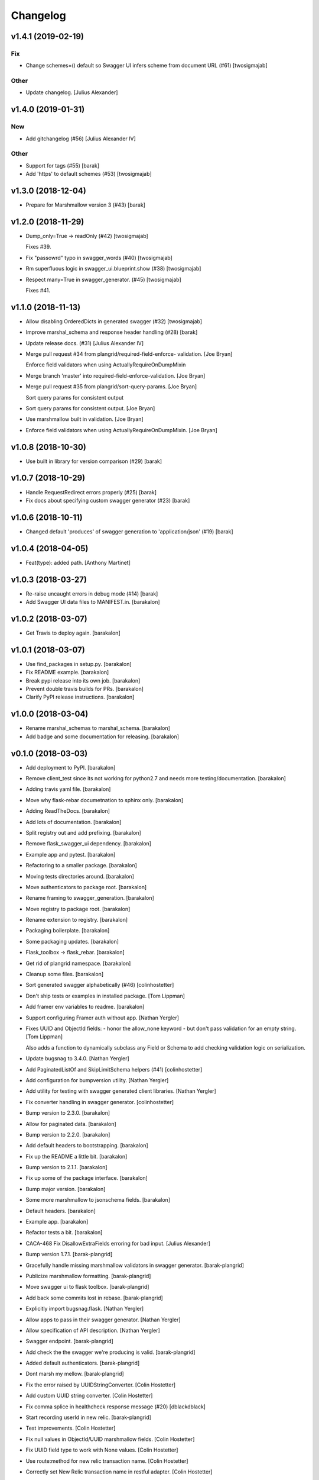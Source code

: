 Changelog
=========


v1.4.1 (2019-02-19)
-------------------

Fix
~~~
- Change schemes=() default so Swagger UI infers scheme from document
  URL (#61) [twosigmajab]

Other
~~~~~
- Update changelog. [Julius Alexander]


v1.4.0 (2019-01-31)
-------------------

New
~~~
- Add gitchangelog (#56) [Julius Alexander IV]

Other
~~~~~
- Support for tags (#55) [barak]
- Add 'https' to default schemes (#53) [twosigmajab]


v1.3.0 (2018-12-04)
-------------------
- Prepare for Marshmallow version 3 (#43) [barak]


v1.2.0 (2018-11-29)
-------------------
- Dump_only=True -> readOnly (#42) [twosigmajab]

  Fixes #39.
- Fix "passowrd" typo in swagger_words (#40) [twosigmajab]
- Rm superfluous logic in swagger_ui.blueprint.show (#38) [twosigmajab]
- Respect many=True in swagger_generator. (#45) [twosigmajab]

  Fixes #41.


v1.1.0 (2018-11-13)
-------------------
- Allow disabling OrderedDicts in generated swagger (#32) [twosigmajab]
- Improve marshal_schema and response header handling (#28) [barak]
- Update release docs. (#31) [Julius Alexander IV]
- Merge pull request #34 from plangrid/required-field-enforce-
  validation. [Joe Bryan]

  Enforce field validators when using ActuallyRequireOnDumpMixin
- Merge branch 'master' into required-field-enforce-validation. [Joe
  Bryan]
- Merge pull request #35 from plangrid/sort-query-params. [Joe Bryan]

  Sort query params for consistent output
- Sort query params for consistent output. [Joe Bryan]
- Use marshmallow built in validation. [Joe Bryan]
- Enforce field validators when using ActuallyRequireOnDumpMixin. [Joe
  Bryan]


v1.0.8 (2018-10-30)
-------------------
- Use built in library for version comparison (#29) [barak]


v1.0.7 (2018-10-29)
-------------------
- Handle RequestRedirect errors properly (#25) [barak]
- Fix docs about specifying custom swagger generator (#23) [barak]


v1.0.6 (2018-10-11)
-------------------
- Changed default 'produces' of swagger generation to 'application/json'
  (#19) [barak]


v1.0.4 (2018-04-05)
-------------------
- Feat(type): added path. [Anthony Martinet]


v1.0.3 (2018-03-27)
-------------------
- Re-raise uncaught errors in debug mode (#14) [barak]
- Add Swagger UI data files to MANIFEST.in. [barakalon]


v1.0.2 (2018-03-07)
-------------------
- Get Travis to deploy again. [barakalon]


v1.0.1 (2018-03-07)
-------------------
- Use find_packages in setup.py. [barakalon]
- Fix README example. [barakalon]
- Break pypi release into its own job. [barakalon]
- Prevent double travis builds for PRs. [barakalon]
- Clarify PyPI release instructions. [barakalon]


v1.0.0 (2018-03-04)
-------------------
- Rename marshal_schemas to marshal_schema. [barakalon]
- Add badge and some documentation for releasing. [barakalon]


v0.1.0 (2018-03-03)
-------------------
- Add deployment to PyPI. [barakalon]
- Remove client_test since its not working for python2.7 and needs more
  testing/documentation. [barakalon]
- Adding travis yaml file. [barakalon]
- Move why flask-rebar documetnation to sphinx only. [barakalon]
- Adding ReadTheDocs. [barakalon]
- Add lots of documentation. [barakalon]
- Split registry out and add prefixing. [barakalon]
- Remove flask_swagger_ui dependency. [barakalon]
- Example app and pytest. [barakalon]
- Refactoring to a smaller package. [barakalon]
- Moving tests directories around. [barakalon]
- Move authenticators to package root. [barakalon]
- Rename framing to swagger_generation. [barakalon]
- Move registry to package root. [barakalon]
- Rename extension to registry. [barakalon]
- Packaging boilerplate. [barakalon]
- Some packaging updates. [barakalon]
- Flask_toolbox -> flask_rebar. [barakalon]
- Get rid of plangrid namespace. [barakalon]
- Cleanup some files. [barakalon]
- Sort generated swagger alphabetically (#46) [colinhostetter]
- Don't ship tests or examples in installed package. [Tom Lippman]
- Add framer env variables to readme. [barakalon]
- Support configuring Framer auth without app. [Nathan Yergler]
- Fixes UUID and ObjectId fields: - honor the allow_none keyword - but
  don't pass validation for an empty string. [Tom Lippman]

  Also adds a function to dynamically subclass any Field or Schema to
  add checking validation logic on serialization.
- Update bugsnag to 3.4.0. [Nathan Yergler]
- Add PaginatedListOf and SkipLimitSchema helpers (#41) [colinhostetter]
- Add configuration for bumpversion utility. [Nathan Yergler]
- Add utility for testing with swagger generated client libraries.
  [Nathan Yergler]
- Fix converter handling in swagger generator. [colinhostetter]
- Bump version to 2.3.0. [barakalon]
- Allow for paginated data. [barakalon]
- Bump version to 2.2.0. [barakalon]
- Add default headers to bootstrapping. [barakalon]
- Fix up the README a little bit. [barakalon]
- Bump version to 2.1.1. [barakalon]
- Fix up some of the package interface. [barakalon]
- Bump major version. [barakalon]
- Some more marshmallow to jsonschema fields. [barakalon]
- Default headers. [barakalon]
- Example app. [barakalon]
- Refactor tests a bit. [barakalon]
- CACA-468 Fix DisallowExtraFields erroring for bad input. [Julius
  Alexander]
- Bump version 1.7.1. [barak-plangrid]
- Gracefully handle missing marshmallow validators in swagger generator.
  [barak-plangrid]
- Publicize marshmallow formatting. [barak-plangrid]
- Move swagger ui to flask toolbox. [barak-plangrid]
- Add back some commits lost in rebase. [barak-plangrid]
- Explicitly import bugsnag.flask. [Nathan Yergler]
- Allow apps to pass in their swagger generator. [Nathan Yergler]
- Allow specification of API description. [Nathan Yergler]
- Swagger endpoint. [barak-plangrid]
- Add check the the swagger we're producing is valid. [barak-plangrid]
- Added default authenticators. [barak-plangrid]
- Dont marsh my mellow. [barak-plangrid]
- Fix the error raised by UUIDStringConverter. [Colin Hostetter]
- Add custom UUID string converter. [Colin Hostetter]
- Fix comma splice in healthcheck response message (#20) [dblackdblack]
- Start recording userId in new relic. [barak-plangrid]
- Test improvements. [Colin Hostetter]
- Fix null values in ObjectId/UUID marshmallow fields. [Colin Hostetter]
- Fix UUID field type to work with None values. [Colin Hostetter]
- Use route:method for new relic transaction name. [Colin Hostetter]
- Correctly set New Relic transaction name in restful adapter. [Colin
  Hostetter]
- Support multiple routes in RestfulApiAdapter.add_resource. [Colin
  Hostetter]
- Bump version to 1.2.0. [barak-plangrid]
- CACA-84 support capi in flask toolbox. [barak-plangrid]
- CACA-97 add scope helper functions (#13) [barak]
- Expand abbreviation. [Colin Hostetter]
- Add get_user_id_from_header_or_400 function to toolbox. [Colin
  Hostetter]
- Add docstring to QueryParamList. [Colin Hostetter]
- Add a Marshmallow list type for repeated query params. [Colin
  Hostetter]
- Version bump. [Colin Hostetter]
- Break response messages into separate file. [Colin Hostetter]
- Use keyword args for building response. [Colin Hostetter]
- Fix non-tuple returns in adapter. [Colin Hostetter]
- Use toolbox response func instead of building our own responses.
  [Colin Hostetter]
- Throw an error if an HTTP method is declared without a matching class
  method. [Colin Hostetter]
- Style changes. [Colin Hostetter]
- Use new style classes. [Colin Hostetter]
- Fix tests to work in CI. [Colin Hostetter]
- Another version bump. [Colin Hostetter]
- Add adapter to replace flask-restful Api class. [Colin Hostetter]
- Add support for exception logging via New Relic. [Colin Hostetter]
- Version bump. [Colin Hostetter]
- Only configure Bugsnag when a BUGSNAG_API_KEY is provided. [Colin
  Hostetter]

  This helps prevent spam when running automated tests, developing locally, etc.
- Add support for HTTP 422 error. [Colin Hostetter]
- Setup Jenkins (#5) [barak]

  * setup Jenkins

  * add dockerfile

  * fixup
- Increment version. [Colin Hostetter]
- Consolidate JSON loading error handling. [Colin Hostetter]
- Correctly format errors raised by request.get_json() [Colin Hostetter]
- Bump version to 1.0.0. [barak-plangrid]
- Namespace this package (#2) [barak]

  * Namespace the package

  * fixup
- Notify on 500. (#1) [Julius Alexander IV]
- Fixup. [barak-plangrid]
- Initial commit. [barak-plangrid]
